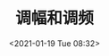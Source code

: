 # -*- eval: (setq org-download-image-dir (concat default-directory "./static/调幅和调频/")); -*-
:PROPERTIES:
:ID:       FEFD11C5-0177-4F30-A1F3-1DCFD724671B
:END:
#+LATEX_CLASS: my-article

#+DATE: <2021-01-19 Tue 08:32>
#+TITLE: 调幅和调频

[[file:./static/调幅和调频/2021-01-19_08-37-16_IMG_3620.JPG]]

[[file:./static/调幅和调频/2021-01-19_08-37-21_IMG_3621.JPG]]
